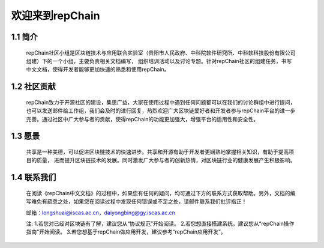 ========================
欢迎来到repChain
========================

-----------------------
1.1 简介
-----------------------
	repChain社区小组是区块链技术与应用联合实验室（贵阳市人民政府、中科院软件研究所、中科软科技股份有限公司组建）下的一个小组，主要负责相关文档编写，
	组织培训活动以及讨论专题。针对repChain社区的组建任务，书写中文文档，使得开发者能够更加快速的熟悉和使用repChain。

-----------------------
1.2 社区贡献
-----------------------
	repChain致力于开源社区的建设，集思广益，大家在使用过程中遇到任何问题都可以在我们的讨论群组中进行提问，
	也可以发送邮件给工作组，我们会及时的进行回复，热烈欢迎广大区块链爱好者和开发者参与repChain平台的进一步完善。通过社区中广大参与者的贡献，使得repChain的功能更加强大，增强平台的适用性和安全性。

-----------------------
1.3 愿景
-----------------------
	共享是一种美德，可以促进区块链技术的快速进步。共享和开源有助于开发者更娴熟地掌握相关知识，有助于提高项目的质量，
	进而提升区块链技术的发展。同时激发广大参与者的创新热情，对区块链行业的健康发展产生积极影响。

-----------------
1.4 联系我们
-----------------

	在阅读《repChain中文文档》的过程中，如果您有任何的疑问，均可通过下方的联系方式获取帮助。另外，文档的编写难免有疏忽之处，如果您在阅读过程中发现任何错误或不足之处，请邮件联系我们批评指正！

	邮箱：longshuai@iscas.ac.cn，daiyongbing@gy.iscas.ac.cn

	注: 1.若您对已经对区块链有了解，建议您从“协议规范”开始阅读。										2.若您想直接搭建系统，建议您从“repChain操作指南”开始阅读。										3.若您想基于repChain做应用开发，建议参考“repChain应用开发”。
    
    
    
